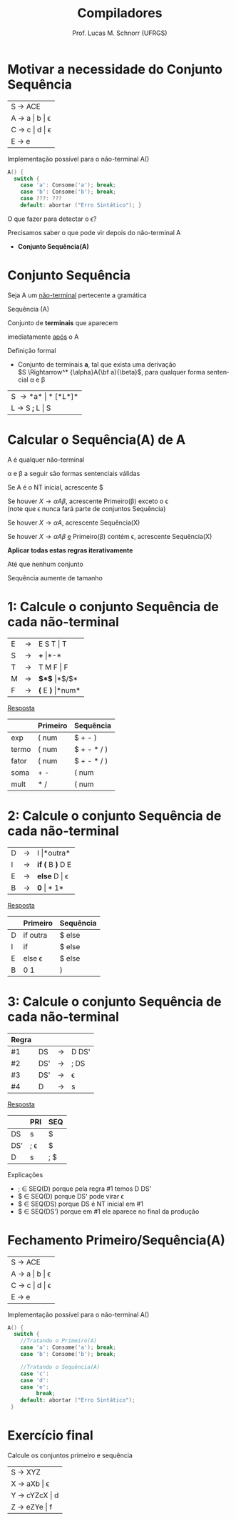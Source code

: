 # -*- coding: utf-8 -*-
# -*- mode: org -*-
#+startup: beamer overview indent
#+LANGUAGE: pt-br
#+TAGS: noexport(n)
#+EXPORT_EXCLUDE_TAGS: noexport
#+EXPORT_SELECT_TAGS: export

#+Title: Compiladores
#+Author: Prof. Lucas M. Schnorr (UFRGS)
#+Date: \copyleft

#+LaTeX_CLASS: beamer
#+LaTeX_CLASS_OPTIONS: [xcolor=dvipsnames, aspectratio=169, presentation]
#+OPTIONS: title:nil H:1 num:t toc:nil \n:nil @:t ::t |:t ^:t -:t f:t *:t <:t
#+LATEX_HEADER: \input{../org-babel.tex}

#+latex: \newcommand{\mytitle}{Conjunto Sequência}
#+latex: \mytitleslide

* Motivar a necessidade do Conjunto Sequência

| S \rightarrow ACE       |
| A \rightarrow a \vert b \vert \epsilon |
| C \rightarrow c \vert d \vert \epsilon |
| E \rightarrow e         |

Implementação possível para o não-terminal A()

#+BEGIN_SRC C
A() {
  switch {
    case 'a': Consome('a'); break;
    case 'b': Consome('b'); break;
    case ???: ???
    default: abortar ("Erro Sintático"); }
#+END_SRC

#+BEGIN_CENTER
O que fazer para detectar o \epsilon?
#+END_CENTER

#+latex: \vfill\pause

Precisamos saber o que pode vir depois do não-terminal A
- *Conjunto Sequência(A)*

* Conjunto Sequência
#+BEGIN_CENTER
Seja A um _não-terminal_ pertecente a gramática

Sequência (A)

Conjunto de *terminais* que aparecem

imediatamente _após_ o A
#+END_CENTER

#+Latex: \vfill\pause

Definição formal
- Conjunto de terminais *a*, tal que exista uma derivação\\
  $S \Rightarrow^* {\alpha}A{\bf a}{\beta}$, para qualquer forma sentencial \alpha e \beta

#+Latex: \vfill\pause

| S \rightarrow *a* \vert *[* L *]*  |
| L \rightarrow S *;* L  \vert S |
* Calcular o *Sequência(A)* de A

#+BEGIN_CENTER
A é qualquer não-terminal

\alpha e \beta a seguir são formas sentenciais válidas
#+END_CENTER

#+latex: \vfill\pause

Se A é o NT inicial, acrescente $

#+latex: \vfill\pause

Se houver $X \rightarrow {\alpha}A{\beta}$, acrescente Primeiro(\beta) exceto o \epsilon \\
  (note que \epsilon nunca fará parte de conjuntos Sequência)

#+latex: \vfill\pause

Se houver $X \rightarrow {\alpha}A$, acrescente Sequência(X)

#+latex: \vfill\pause

Se houver $X \rightarrow {\alpha}A{\beta}$ _e_ Primeiro(\beta) contém \epsilon, acrescente Sequência(X)

#+latex: \vfill\pause

#+BEGIN_CENTER
*Aplicar todas estas regras iterativamente*

Até que nenhum conjunto

Sequência aumente de tamanho
#+END_CENTER

* 1: Calcule o conjunto Sequência de cada não-terminal

| E | \rightarrow | E S T \vert T   |
| S | \rightarrow | *+* \vert *-*       |
| T | \rightarrow | T M F \vert F   |
| M | \rightarrow | *$*$* \vert *$/$*   |
| F | \rightarrow | *(* E *)* \vert *num* |

#+Latex: \vfill\pause

#+BEGIN_CENTER
_Resposta_
#+END_CENTER

|       | Primeiro | Sequência   |
|-------+----------+-------------|
| exp   | ( num    | $ + - )     |
| termo | ( num    | $ + - * / ) |
| fator | ( num    | $ + - * / ) |
| soma  | + -      | ( num       |
| mult  | * /      | ( num       |

* 2: Calcule o conjunto Sequência de cada não-terminal

| D | \rightarrow | I \vert *outra*    |
| I | \rightarrow | *if (* B *)* D E |
| E | \rightarrow | *else* D \vert \epsilon   |
| B | \rightarrow | *0* \vert *1*        |

#+Latex: \vfill\pause

#+BEGIN_CENTER
_Resposta_
#+END_CENTER

|   | Primeiro | Sequência |
|---+----------+-----------|
| D | if outra | $ else    |
| I | if       | $ else    |
| E | else \epsilon   | $ else    |
| B | 0 1      | )         |
   
* 3: Calcule o conjunto Sequência de cada não-terminal

| Regra |     |   |       |
|-------+-----+---+-------|
| #1    | DS  | \rightarrow | D DS' |
| #2    | DS' | \rightarrow | ; DS  |
| #3    | DS' | \rightarrow | \epsilon     |
| #4    | D   | \rightarrow | s     |

#+Latex: \vfill\pause

#+BEGIN_CENTER
_Resposta_
#+END_CENTER

|     | PRI | SEQ |
|-----+-----+-----|
| DS  | s   | $   |
| DS' | ; \epsilon | $   |
| D   | s   | ; $ |

Explicações
- ; \in SEQ(D) porque pela regra #1 temos D DS'
- $ \in SEQ(D) porque DS' pode virar \epsilon
- $ \in SEQ(DS) porque DS é NT inicial em #1
- $ \in SEQ(DS') porque em #1 ele aparece no final da produção

* Fechamento Primeiro/Sequência(A)

| S \rightarrow ACE       |
| A \rightarrow a \vert b \vert \epsilon |
| C \rightarrow c \vert d \vert \epsilon |
| E \rightarrow e         |

Implementação possível para o não-terminal A()

#+latex: {\scriptsize
#+BEGIN_SRC C
A() {
  switch {
    //Tratando o Primeiro(A)
    case 'a': Consome('a'); break;
    case 'b': Consome('b'); break;

    //Tratando o Sequência(A)
    case 'c': 
    case 'd':
    case 'e':
         break;
    default: abortar ("Erro Sintático");
 }
#+END_SRC
#+latex: }

* Exercício final

#+BEGIN_CENTER
Calcule os conjuntos primeiro e sequência
#+END_CENTER

| S \rightarrow XYZ       |
| X \rightarrow aXb \vert \epsilon   |
| Y \rightarrow cYZcX \vert d |
| Z \rightarrow eZYe \vert f  |

